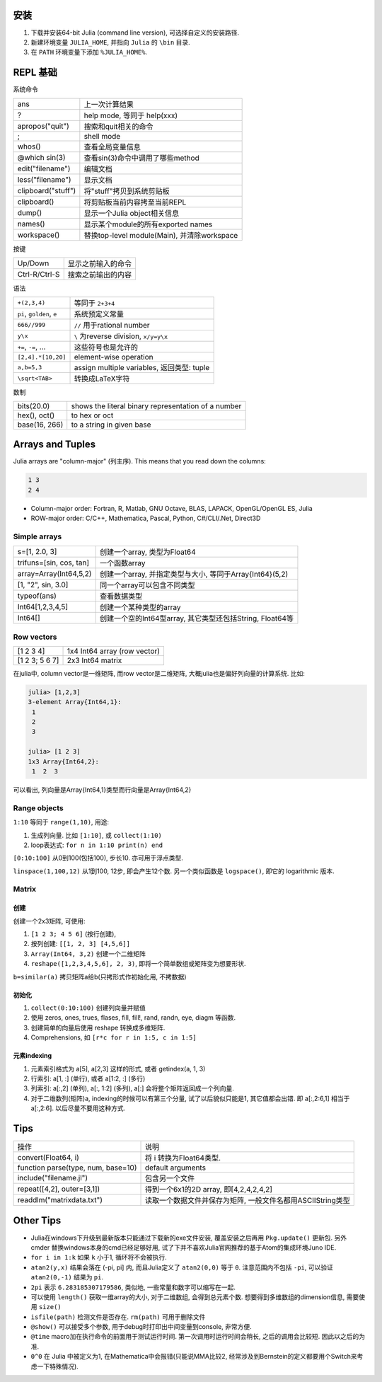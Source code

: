.. title: Julia Notes
.. slug: julia-notes
.. date: 2016-05-24 12:22:41 UTC+08:00
.. tags: julia
.. category: programming
.. link:
.. description:
.. type: text
.. author: YONG

安装
======

1. 下载并安装64-bit Julia (command line version), 可选择自定义的安装路径.
2. 新建环境变量 ``JULIA_HOME``, 并指向 ``Julia`` 的 ``\bin`` 目录.
3. 在 ``PATH`` 环境变量下添加 ``%JULIA_HOME%``.

.. TEASER_END

REPL 基础
==========

系统命令

===================     ===========================================
ans                     上一次计算结果
?                       help mode, 等同于 help(xxx)
apropos("quit")         搜索和quit相关的命令
;                       shell mode
whos()                  查看全局变量信息
@which sin(3)           查看sin(3)命令中调用了哪些method
edit("filename")        编辑文档
less("filename")        显示文档
clipboard("stuff")      将"stuff"拷贝到系统剪贴板
clipboard()             将剪贴板当前内容拷至当前REPL
dump()                  显示一个Julia object相关信息
names()                 显示某个module的所有exported names
workspace()             替换top-level module(Main), 并清除workspace
===================     ===========================================

按键

===================     ===========================================
Up/Down                 显示之前输入的命令
Ctrl-R/Ctrl-S           搜索之前输出的内容
===================     ===========================================

语法

===========================         ===========================================
``+(2,3,4)``                        等同于 ``2+3+4``
``pi``, ``golden``, ``e``           系统预定义常量
``666//999``                        ``//`` 用于rational number
``y\x``                             ``\`` 为reverse division, ``x/y=y\x``
``+=``, ``-=``, ...                 这些符号也是允许的
``[2,4].*[10,20]``                  element-wise operation
``a,b=5,3``                         assign multiple variables, 返回类型: tuple
``\sqrt<TAB>``                      转换成LaTeX字符
===========================         ===========================================

数制

================            ====================================================
bits(20.0)                  shows the literal binary representation of a number
hex(), oct()                to hex or oct
base(16, 266)               to a string in given base
================            ====================================================

Arrays and Tuples
==================

Julia arrays are "column-major" (列主序). This means that you read down the columns:

.. code:: shell

    1 3
    2 4

* Column-major order: Fortran, R, Matlab, GNU Octave, BLAS, LAPACK, OpenGL/OpenGL ES, Julia
* ROW-major order: C/C++, Mathematica, Pascal, Python, C#/CLI/.Net, Direct3D

Simple arrays
~~~~~~~~~~~~~~~

========================    =========================================================
s=[1, 2.0, 3]               创建一个array, 类型为Float64
trifuns=[sin, cos, tan]     一个函数array
array=Array(Int64,5,2)      创建一个array, 并指定类型与大小, 等同于Array{Int64}(5,2)
[1, "2", sin, 3.0]          同一个array可以包含不同类型
typeof(ans)                 查看数据类型
Int64[1,2,3,4,5]            创建一个某种类型的array
Int64[]                     创建一个空的Int64型array, 其它类型还包括String, Float64等
========================    =========================================================

Row vectors
~~~~~~~~~~~~~~~~~~~~~~~

========================    =========================================================
[1 2 3 4]                   1x4 Int64 array (row vector)
[1 2 3; 5 6 7]              2x3 Int64 matrix
========================    =========================================================

在julia中, column vector是一维矩阵, 而row vector是二维矩阵, 大概julia也是偏好列向量的计算系统. 比如:

.. code:: shell

    julia> [1,2,3]
    3-element Array{Int64,1}:
     1
     2
     3

    julia> [1 2 3]
    1x3 Array{Int64,2}:
     1  2  3

可以看出, 列向量是Array{Int64,1}类型而行向量是Array{Int64,2}

Range objects
~~~~~~~~~~~~~~

``1:10`` 等同于 ``range(1,10)``, 用途:

1. 生成列向量. 比如 ``[1:10]``, 或 ``collect(1:10)``
2. loop表达式: ``for n in 1:10 print(n) end``

``[0:10:100]`` 从0到100(包括100), 步长10. 亦可用于浮点类型.

``linspace(1,100,12)`` 从1到100, 12步, 即会产生12个数. 另一个类似函数是 ``logspace()``, 即它的 logarithmic 版本.

Matrix
~~~~~~~~~

创建
######

创建一个2x3矩阵, 可使用:

1. ``[1 2 3; 4 5 6]`` (按行创建),
2. 按列创建: ``[[1, 2, 3] [4,5,6]]``
3.  ``Array(Int64, 3,2)`` 创建一个二维矩阵
4. ``reshape([1,2,3,4,5,6], 2, 3)``, 即将一个简单数组或矩阵变为想要形状.

``b=similar(a)``        拷贝矩阵a给b(只拷形式作初始化用, 不拷数据)

初始化
######

1. ``collect(0:10:100)`` 创建列向量并赋值
2. 使用 zeros, ones, trues, flases, fill, fill!, rand, randn, eye, diagm 等函数.
3. 创建简单的向量后使用 reshape 转换成多维矩阵.
4. Comprehensions, 如 ``[r*c for r in 1:5, c in 1:5]``

元素indexing
#############

1. 元素索引格式为 a[5], a[2,3] 这样的形式, 或者 getindex(a, 1, 3)
2. 行索引: a[1, :] (单行), 或者 a[1:2, :] (多行)
3. 列索引: a[:,2] (单列), a[:, 1:2] (多列), a[:] 会将整个矩阵返回成一个列向量.
4. 对于二维数列(矩阵)a, indexing的时候可以有第三个分量, 试了以后貌似只能是1, 其它值都会出错. 即 a[:,2:6,1] 相当于 a[:,2:6]. 以后尽量不要用这种方式.

Tips
======

====================================================         =====================================================================================
操作                                                         说明
----------------------------------------------------         -------------------------------------------------------------------------------------
convert(Float64, i)                                          将 i 转换为Float64类型.
function parse(type, num, base=10)                           default arguments
include("filename.jl")                                       包含另一个文件
repeat([4,2], outer=[3,1])                                   得到一个6x1的2D array, 即[4,2,4,2,4,2]
readdlm("matrixdata.txt")                                    读取一个数据文件并保存为矩阵, 一般文件名都用ASCIIString类型
====================================================         =====================================================================================

Other Tips
==============

* Julia在windows下升级到最新版本只能通过下载新的exe文件安装, 覆盖安装之后再用 ``Pkg.update()`` 更新包. 另外 cmder 替换windows本身的cmd已经足够好用, 试了下并不喜欢Julia官网推荐的基于Atom的集成环境Juno IDE.
* ``for i in 1:k`` 如果 ``k`` 小于1, 循环将不会被执行.
* ``atan2(y,x)`` 结果会落在 (-pi, pi] 内, 而且Julia定义了 ``atan2(0,0)`` 等于 ``0``. 注意范围内不包括 ``-pi``, 可以验证 ``atan2(0,-1)`` 结果为 ``pi``.
* ``2pi`` 表示 ``6.283185307179586``, 类似地, 一些常量和数字可以缩写在一起.
* 可以使用 ``length()`` 获取一维array的大小, 对于二维数组, 会得到总元素个数. 想要得到多维数组的dimension信息, 需要使用 ``size()``
* ``isfile(path)`` 检测文件是否存在. ``rm(path)`` 可用于删除文件
* ``@show()`` 可以接受多个参数, 用于debug时打印出中间变量到console, 非常方便.
* ``@time`` macro加在执行命令的前面用于测试运行时间. 第一次调用时运行时间会稍长, 之后的调用会比较短. 因此以之后的为准.
* ``0^0`` 在 Julia 中被定义为1, 在Mathematica中会报错(只能说MMA比较2, 经常涉及到Bernstein的定义都要用个Switch来考虑一下特殊情况).

